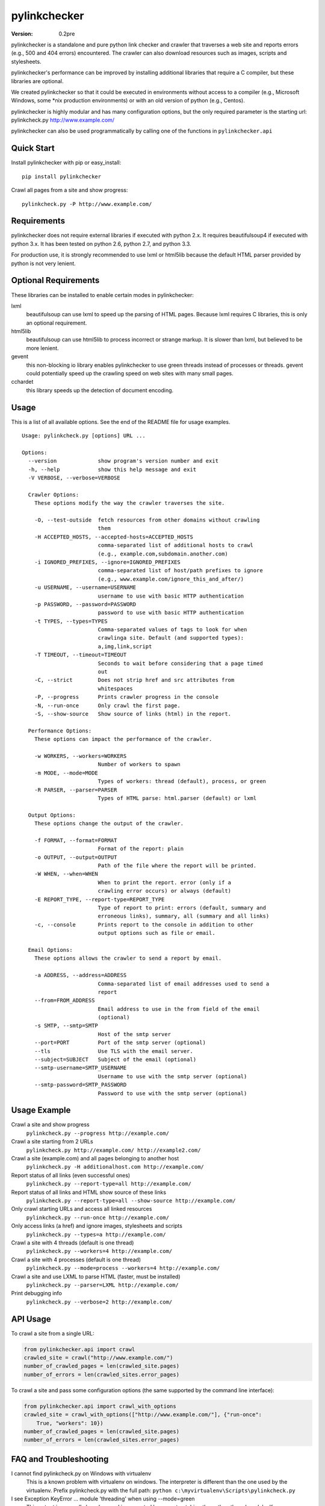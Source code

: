 pylinkchecker
=============

:Version: 0.2pre

pylinkchecker is a standalone and pure python link checker and crawler that
traverses a web site and reports errors (e.g., 500 and 404 errors) encountered.
The crawler can also download resources such as images, scripts and
stylesheets.

pylinkchecker's performance can be improved by installing additional libraries
that require a C compiler, but these libraries are optional.

We created pylinkchecker so that it could be executed in environments without
access to a compiler (e.g., Microsoft Windows, some *nix production
environments) or with an old version of python (e.g., Centos).

pylinkchecker is highly modular and has many configuration options, but the
only required parameter is the starting url: pylinkcheck.py
http://www.example.com/

pylinkchecker can also be used programmatically by calling one of the functions
in ``pylinkchecker.api``

.. image:: https://api.travis-ci.org/auto123/pylinkchecker.png


Quick Start
-----------

Install pylinkchecker with pip or easy_install:

::

  pip install pylinkchecker


Crawl all pages from a site and show progress:

::

  pylinkcheck.py -P http://www.example.com/


Requirements
------------

pylinkchecker does not require external libraries if executed with python 2.x.
It requires beautifulsoup4 if executed with python 3.x. It has been tested on
python 2.6, python 2.7, and python 3.3.

For production use, it is strongly recommended to use lxml or html5lib because
the default HTML parser provided by python is not very lenient.


Optional Requirements
---------------------

These libraries can be installed to enable certain modes in pylinkchecker:

lxml
  beautifulsoup can use lxml to speed up the parsing of HTML pages. Because
  lxml requires C libraries, this is only an optional requirement.

html5lib
  beautifulsoup can use html5lib to process incorrect or strange markup. It is
  slower than lxml, but believed to be more lenient.

gevent
  this non-blocking io library enables pylinkchecker to use green threads
  instead of processes or threads. gevent could potentially speed up the
  crawling speed on web sites with many small pages.

cchardet
  this library speeds up the detection of document encoding.


Usage
-----

This is a list of all available options. See the end of the README file for
usage examples.

::

  Usage: pylinkcheck.py [options] URL ...

  Options:
    --version             show program's version number and exit
    -h, --help            show this help message and exit
    -V VERBOSE, --verbose=VERBOSE

    Crawler Options:
      These options modify the way the crawler traverses the site.

      -O, --test-outside  fetch resources from other domains without crawling
                          them
      -H ACCEPTED_HOSTS, --accepted-hosts=ACCEPTED_HOSTS
                          comma-separated list of additional hosts to crawl
                          (e.g., example.com,subdomain.another.com)
      -i IGNORED_PREFIXES, --ignore=IGNORED_PREFIXES
                          comma-separated list of host/path prefixes to ignore
                          (e.g., www.example.com/ignore_this_and_after/)
      -u USERNAME, --username=USERNAME
                          username to use with basic HTTP authentication
      -p PASSWORD, --password=PASSWORD
                          password to use with basic HTTP authentication
      -t TYPES, --types=TYPES
                          Comma-separated values of tags to look for when
                          crawlinga site. Default (and supported types):
                          a,img,link,script
      -T TIMEOUT, --timeout=TIMEOUT
                          Seconds to wait before considering that a page timed
                          out
      -C, --strict        Does not strip href and src attributes from
                          whitespaces
      -P, --progress      Prints crawler progress in the console
      -N, --run-once      Only crawl the first page.
      -S, --show-source   Show source of links (html) in the report.

    Performance Options:
      These options can impact the performance of the crawler.

      -w WORKERS, --workers=WORKERS
                          Number of workers to spawn
      -m MODE, --mode=MODE
                          Types of workers: thread (default), process, or green
      -R PARSER, --parser=PARSER
                          Types of HTML parse: html.parser (default) or lxml

    Output Options:
      These options change the output of the crawler.

      -f FORMAT, --format=FORMAT
                          Format of the report: plain
      -o OUTPUT, --output=OUTPUT
                          Path of the file where the report will be printed.
      -W WHEN, --when=WHEN
                          When to print the report. error (only if a
                          crawling error occurs) or always (default)
      -E REPORT_TYPE, --report-type=REPORT_TYPE
                          Type of report to print: errors (default, summary and
                          erroneous links), summary, all (summary and all links)
      -c, --console       Prints report to the console in addition to other
                          output options such as file or email.

    Email Options:
      These options allows the crawler to send a report by email.

      -a ADDRESS, --address=ADDRESS
                          Comma-separated list of email addresses used to send a
                          report
      --from=FROM_ADDRESS
                          Email address to use in the from field of the email
                          (optional)
      -s SMTP, --smtp=SMTP
                          Host of the smtp server
      --port=PORT         Port of the smtp server (optional)
      --tls               Use TLS with the email server.
      --subject=SUBJECT   Subject of the email (optional)
      --smtp-username=SMTP_USERNAME
                          Username to use with the smtp server (optional)
      --smtp-password=SMTP_PASSWORD
                          Password to use with the smtp server (optional)

Usage Example
-------------

Crawl a site and show progress
  ``pylinkcheck.py --progress http://example.com/``

Crawl a site starting from 2 URLs
  ``pylinkcheck.py http://example.com/ http://example2.com/``

Crawl a site (example.com) and all pages belonging to another host
  ``pylinkcheck.py -H additionalhost.com http://example.com/``

Report status of all links (even successful ones)
  ``pylinkcheck.py --report-type=all http://example.com/``

Report status of all links and HTML show source of these links
  ``pylinkcheck.py --report-type=all --show-source http://example.com/``

Only crawl starting URLs and access all linked resources
  ``pylinkcheck.py --run-once http://example.com/``

Only access links (a href) and ignore images, stylesheets and scripts
  ``pylinkcheck.py --types=a http://example.com/``

Crawl a site with 4 threads (default is one thread)
  ``pylinkcheck.py --workers=4 http://example.com/``

Crawl a site with 4 processes (default is one thread)
  ``pylinkcheck.py --mode=process --workers=4 http://example.com/``

Crawl a site and use LXML to parse HTML (faster, must be installed)
  ``pylinkcheck.py --parser=LXML http://example.com/``

Print debugging info
  ``pylinkcheck.py --verbose=2 http://example.com/``


API Usage
---------

To crawl a site from a single URL:

.. code-block:: python

  from pylinkchecker.api import crawl
  crawled_site = crawl("http://www.example.com/")
  number_of_crawled_pages = len(crawled_site.pages)
  number_of_errors = len(crawled_sites.error_pages)


To crawl a site and pass some configuration options (the same supported by the
command line interface):


.. code-block:: python

  from pylinkchecker.api import crawl_with_options
  crawled_site = crawl_with_options(["http://www.example.com/"], {"run-once":
      True, "workers": 10})
  number_of_crawled_pages = len(crawled_site.pages)
  number_of_errors = len(crawled_sites.error_pages)


FAQ and Troubleshooting
-----------------------

I cannot find pylinkcheck.py on Windows with virtualenv
  This is a known problem with virtualenv on windows. The interpreter is
  different than the one used by the virtualenv. Prefix pylinkcheck.py with the
  full path: ``python c:\myvirtualenv\Scripts\pylinkcheck.py``

I see Exception KeyError ... module 'threading' when using --mode=green
  This output is generally harmless and is generated by gevent patching the
  python thread module. If someone knows how to make it go away, patches are
  more than welcome :-)


License
-------

This software is licensed under the `New BSD License`. See the `LICENSE` file
in the for the full license text. It includes the beautifulsoup library which
is licensed under the MIT license.
